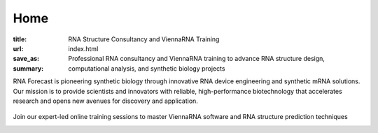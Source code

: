 Home
####

:title: RNA Structure Consultancy and ViennaRNA Training
:url:
:save_as: index.html
:summary: Professional RNA consultancy and ViennaRNA training to advance RNA structure design, computational analysis, and synthetic biology projects


.. container:: r-landing-hero r-welcome

  .. container:: m-row

    .. container:: m-container-inflate m-col-l-8 m-left-l m-col-m-6 m-left-m m-center-s m-center-t

        .. raw:: html

          <h1>Engineering the Future of <em>RNA</em></h1>

        RNA Forecast is pioneering synthetic biology through innovative RNA device engineering and synthetic mRNA solutions. Our mission is to provide scientists and innovators with reliable, high-performance biotechnology that accelerates research and opens new avenues for discovery and application.

        .. raw:: html

          <a class="r-button r-button-normalsize" href=contact/><i class="fas fa-envelope"></i>Get Started</a>

    .. container::  m-container-inflate  m-right-l m-col-m-6 m-right-m m-col-s-8 m-center-s

      .. figure:: static/images/xrRNA_hand01v3.png
        :alt: engineered xrRNA

.. container:: m-row m-container-inflate r-landing-hero

    .. raw:: html

      <h2>Our Core Services</h2>

      <p class="m-text-center">Comprehensive RNA engineering solutions for modern biotechnology challenges</p>

    .. container::  m-col-l-4 r-pad-lr-3

      .. block-info::  RNA Design & Device Engineeering
        :class: r-block-landing

        Design and optimize synthetic RNA devices for therapeutic and research applications with precision engineering

        ..
            .. raw:: html

            <img src="static/images/img_RNAengineering100.png">

        ..
            .. button-primary:: {filename}/services.rst

            Learn more

    .. container::   m-col-l-4 r-pad-lr-3


        .. block-info:: RNA Structure Consultancy
          :class: r-block-landing


          Specialized support in RNA folding, structure prediction, and design for partners in biotech, pharma, and academic research

        ..
          .. button-primary:: {filename}/services.rst
            :class: r-bottom

            Learn more

    .. container::  m-col-l-4 r-pad-lr-3

        .. block-info:: ViennaRNA Training Programme
          :class: r-block-landing

          Comprehensive online and in-person workshops and training programs for ViennaRNA software and RNA structure prediction


        ..
          .. button-primary:: {filename}/services.rst

            Learn more

.. container:: m-container-inflate m-col-l-16 r-box-white m-row r-box-shadow

    .. container:: m-col-m-6

        .. raw:: html

          <h2>ViennaRNA Training Workshops</h2>

        .. container:: r-basetext

          Join our expert-led online training sessions to master ViennaRNA software and RNA structure prediction techniques

          .. container:: m-row r-workshop-item m-nopad

            .. container:: m-col-t-1

              .. raw:: html

                <i class="fas fa-calendar-alt"></i>

            .. container:: m-col-t-7 m-nopadb

              .. raw:: html

                <h6>Next Workshop</h6><p>September 25, 2025</p>

          .. container:: m-row r-workshop-item m-nopad

            .. container:: m-col-t-1

              .. raw:: html

                <i class="fas fa-clock"></i>

            .. container:: m-col-t-7 m-nopadb

              .. raw:: html

                <h6>Duration</h6><p>4 hours</p>

          .. container:: m-row r-workshop-item m-nopad

            .. container:: m-col-t-1

              .. raw:: html

                <i class="fas fa-users"></i>

            .. container:: m-col-t-7

              .. raw:: html

                <h6>Format</h6><p>Online interactive training</p>
